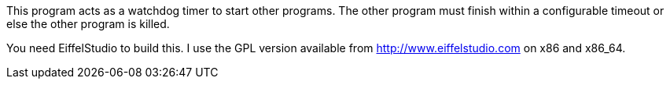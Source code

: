 This program acts as a watchdog timer to start other programs.
The other program must finish within a configurable timeout or
else the other program is killed.

You need EiffelStudio to build this.
I use the GPL version available from http://www.eiffelstudio.com
on x86 and x86_64.
